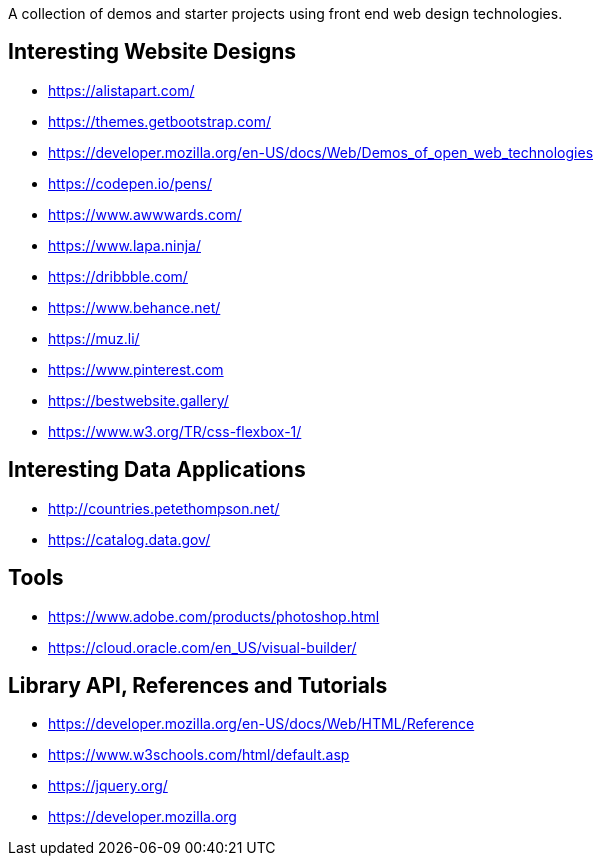 A collection of demos and starter projects using front end web design 
technologies.

== Interesting Website Designs

- https://alistapart.com/
- https://themes.getbootstrap.com/
- https://developer.mozilla.org/en-US/docs/Web/Demos_of_open_web_technologies
- https://codepen.io/pens/
- https://www.awwwards.com/
- https://www.lapa.ninja/
- https://dribbble.com/
- https://www.behance.net/
- https://muz.li/
- https://www.pinterest.com
- https://bestwebsite.gallery/
- https://www.w3.org/TR/css-flexbox-1/

== Interesting Data Applications

- http://countries.petethompson.net/
- https://catalog.data.gov/

== Tools

- https://www.adobe.com/products/photoshop.html
- https://cloud.oracle.com/en_US/visual-builder/

== Library API, References and Tutorials

- https://developer.mozilla.org/en-US/docs/Web/HTML/Reference
- https://www.w3schools.com/html/default.asp
- https://jquery.org/
- https://developer.mozilla.org
